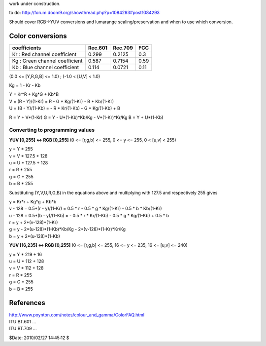 work under construction.

to do:
`<http://forum.doom9.org/showthread.php?p=1084293#post1084293>`_

Should cover RGB->YUV conversions and lumarange scaling/preservation and when
to use which conversion.


Color conversions
-----------------

+--------------------------------+---------+---------+------+
| coefficients                   | Rec.601 | Rec.709 | FCC  |
+================================+=========+=========+======+
| Kr : Red channel coefficient   | 0.299   | 0.2125  | 0.3  |
+--------------------------------+---------+---------+------+
| Kg : Green channel coefficient | 0.587   | 0.7154  | 0.59 |
+--------------------------------+---------+---------+------+
| Kb : Blue channel coefficient  | 0.114   | 0.0721  | 0.11 |
+--------------------------------+---------+---------+------+

(0.0 <= [Y,R,G,B] <= 1.0) ; (-1.0 < [U,V] < 1.0)

Kg = 1 - Kr - Kb

| Y = Kr*R + Kg*G + Kb*B
| V = (R - Y)/(1-Kr) = R - G * Kg/(1-Kr) - B * Kb/(1-Kr)
| U = (B - Y)/(1-Kb) = - R * Kr/(1-Kb) - G * Kg/(1-Kb) + B

R = Y + V*(1-Kr)
G = Y - U*(1-Kb)*Kb/Kg - V*(1-Kr)*Kr/Kg
B = Y + U*(1-Kb)


Converting to programming values
~~~~~~~~~~~~~~~~~~~~~~~~~~~~~~~~

**YUV [0,255] <-> RGB [0,255]** (0 <= [r,g,b] <= 255, 0 <= y <= 255, 0 <
[u,v] < 255)

| y = Y * 255
| v = V * 127.5 + 128
| u = U * 127.5 + 128
| r = R * 255
| g = G * 255
| b = B * 255

Substituting (Y,V,U,R,G,B) in the equations above and multiplying with 127.5
and respectively 255 gives

| y = Kr*r + Kg*g + Kb*b
| v - 128 = 0.5*(r - y)/(1-Kr) = 0.5 * r - 0.5 * g * Kg/(1-Kr) - 0.5 * b * Kb/(1-Kr)
| u - 128 = 0.5*(b - y)/(1-Kb) = - 0.5 * r * Kr/(1-Kb) - 0.5 * g * Kg/(1-Kb) + 0.5 * b

| r = y + 2*(v-128)*(1-Kr)
| g = y - 2*(u-128)*(1-Kb)*Kb/Kg - 2*(v-128)*(1-Kr)*Kr/Kg
| b = y + 2*(u-128)*(1-Kb)

**YUV [16,235] <-> RGB [0,255]** (0 <= [r,g,b] <= 255, 16 <= y <= 235, 16 <=
[u,v] <= 240)

| y = Y * 219 + 16
| u = U * 112 + 128
| v = V * 112 + 128
| r = R * 255
| g = G * 255
| b = B * 255


References
----------

| http://www.poynton.com/notes/colour_and_gamma/ColorFAQ.html
| ITU BT.601 ...
| ITU BT.709 ...

$Date: 2010/02/27 14:45:12 $

